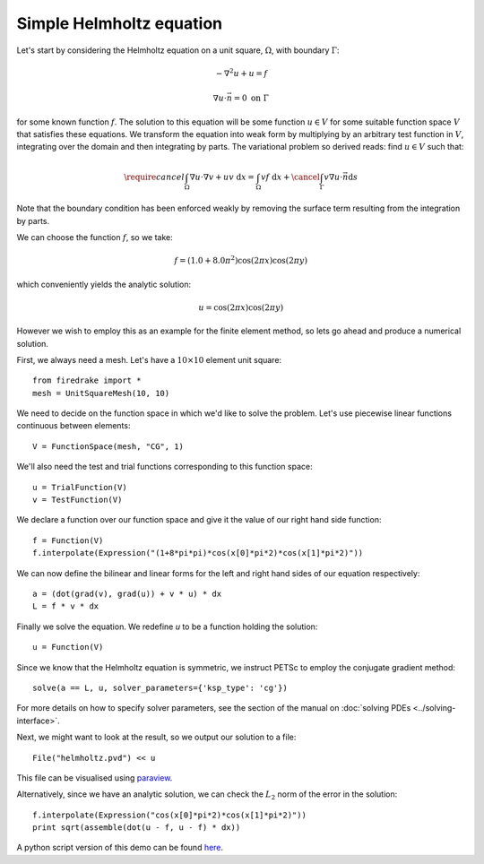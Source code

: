 Simple Helmholtz equation
=========================

Let's start by considering the Helmholtz equation on a unit square,
:math:`\Omega`, with boundary :math:`\Gamma`:

.. math::

   -\nabla^2 u + u = f

   \nabla u \cdot \vec{n} = 0 \ \textrm{on}\ \Gamma

for some known function :math:`f`. The solution to this equation will
be some function :math:`u\in V` for some suitable function space
:math:`V` that satisfies these equations. We transform the equation
into weak form by multiplying by an arbitrary test function in
:math:`V`, integrating over the domain and then integrating by
parts. The variational problem so derived reads: find :math:`u\in V`
such that:

.. math::

   \require{cancel}
   \int_\Omega \nabla u\cdot\nabla v  + uv\ \mathrm{d}x = \int_\Omega
   vf\ \mathrm{d}x + \cancel{\int_\Gamma v \nabla u \cdot \vec{n} \mathrm{d}s}

Note that the boundary condition has been enforced weakly by removing
the surface term resulting from the integration by parts.

We can choose the function :math:`f`, so we take:

.. math::

   f = (1.0 + 8.0\pi^2)\cos(2\pi x)\cos(2\pi y)

which conveniently yields the analytic solution:

.. math::

   u = \cos(2\pi x)\cos(2\pi y)

However we wish to employ this as an example for the finite element
method, so lets go ahead and produce a numerical solution.

First, we always need a mesh. Let's have a :math:`10\times10` element unit square::

  from firedrake import *
  mesh = UnitSquareMesh(10, 10)

We need to decide on the function space in which we'd like to solve the
problem. Let's use piecewise linear functions continuous between
elements::

  V = FunctionSpace(mesh, "CG", 1)

We'll also need the test and trial functions corresponding to this
function space::

  u = TrialFunction(V)
  v = TestFunction(V)

We declare a function over our function space and give it the
value of our right hand side function::

  f = Function(V)
  f.interpolate(Expression("(1+8*pi*pi)*cos(x[0]*pi*2)*cos(x[1]*pi*2)"))

We can now define the bilinear and linear forms for the left and right
hand sides of our equation respectively::

  a = (dot(grad(v), grad(u)) + v * u) * dx
  L = f * v * dx

Finally we solve the equation. We redefine `u` to be a function
holding the solution:: 

  u = Function(V)

Since we know that the Helmholtz equation is
symmetric, we instruct PETSc to employ the conjugate gradient method::

  solve(a == L, u, solver_parameters={'ksp_type': 'cg'})

For more details on how to specify solver parameters, see the section
of the manual on :doc:`solving PDEs <../solving-interface>`.

Next, we might want to look at the result, so we output our solution
to a file::

  File("helmholtz.pvd") << u

This file can be visualised using `paraview <http://www.paraview.org/>`__.

Alternatively, since we have an analytic solution, we can check the
:math:`L_2` norm of the error in the solution::

  f.interpolate(Expression("cos(x[0]*pi*2)*cos(x[1]*pi*2)"))
  print sqrt(assemble(dot(u - f, u - f) * dx))

A python script version of this demo can be found `here <helmholtz.py>`__.
